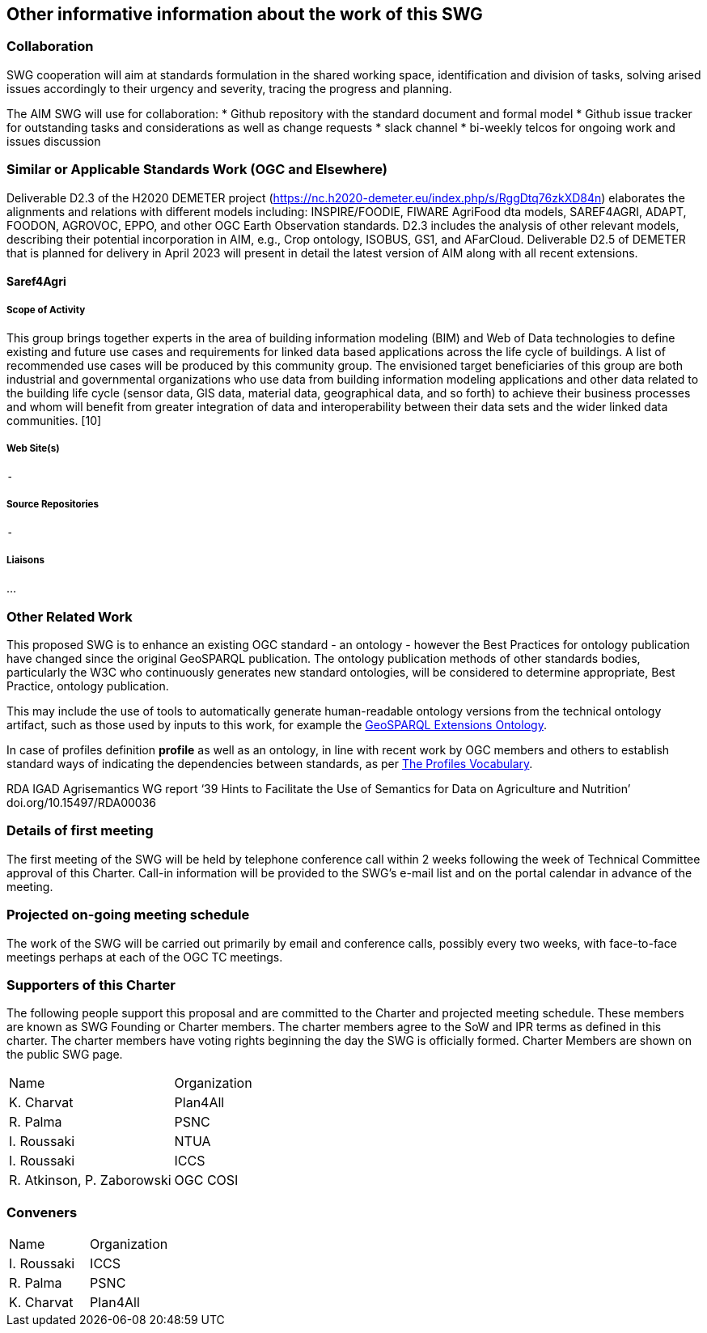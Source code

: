 == Other informative information about the work of this SWG

=== Collaboration

SWG cooperation will aim at standards formulation in the shared working space, identification and division of tasks, solving arised issues accordingly to their urgency and severity, tracing the progress and planning.

The AIM SWG will use for collaboration:
 * Github repository with the standard document and formal model
 * Github issue tracker for outstanding tasks and considerations as well as change requests
 * slack channel
 * bi-weekly telcos for ongoing work and issues discussion


=== Similar or Applicable Standards Work (OGC and Elsewhere)

Deliverable D2.3 of the H2020 DEMETER project (https://nc.h2020-demeter.eu/index.php/s/RggDtq76zkXD84n) elaborates the alignments and relations with different models including: INSPIRE/FOODIE, FIWARE AgriFood dta models, SAREF4AGRI, ADAPT, FOODON, AGROVOC, EPPO, and other OGC Earth Observation standards.
D2.3 includes the analysis of other relevant models, describing their potential incorporation in AIM, e.g., Crop ontology, ISOBUS, GS1, and AFarCloud. Deliverable D2.5 of DEMETER that is planned for delivery in April 2023 will present in detail the latest version of AIM along with all recent extensions.

==== Saref4Agri

===== Scope of Activity

This group brings together experts in the area of building information modeling (BIM) and Web of Data technologies to define existing and future use cases and requirements for linked data based applications across the life cycle of buildings. A list of recommended use cases will be produced by this community group. The envisioned target beneficiaries of this group are both industrial and governmental organizations who use data from building information modeling applications and other data related to the building life cycle (sensor data, GIS data, material data, geographical data, and so forth) to achieve their business processes and whom will benefit from greater integration of data and interoperability between their data sets and the wider linked data communities. [10]

===== Web Site(s)

 -

===== Source Repositories

 - 

===== Liaisons

...



=== Other Related Work

This proposed SWG is to enhance an existing OGC standard - an ontology - however the Best Practices for ontology publication have changed since the original GeoSPARQL publication. The ontology publication methods of other standards bodies, particularly the W3C who continuously generates new standard ontologies, will be considered to determine appropriate, Best Practice, ontology publication.

This may include the use of tools to automatically generate human-readable ontology versions from the technical ontology artifact, such as those used by inputs to this work, for example the http://linked.data.gov.au/def/geox[GeoSPARQL Extensions Ontology].

In case of profiles definition *profile* as well as an ontology, in line with recent work by OGC members and others to establish standard ways of indicating the dependencies between standards, as per https://www.w3.org/TR/dx-prof/[The Profiles Vocabulary].

RDA IGAD Agrisemantics WG report ‘39 Hints to Facilitate the Use of Semantics for Data on Agriculture and Nutrition’ doi.org/10.15497/RDA00036


=== Details of first meeting

The first meeting of the SWG will be held by telephone conference call within 2 weeks following the week of Technical Committee approval of this Charter. Call-in information will be provided to the SWG’s e-mail list and on the portal calendar in advance of the meeting.

=== Projected on-going meeting schedule

The work of the SWG will be carried out primarily by email and conference calls, possibly every two weeks, with face-to-face meetings perhaps at each of the OGC TC meetings.

=== Supporters of this Charter

The following people support this proposal and are committed to the Charter and projected meeting schedule. These members are known as SWG Founding or Charter members. The charter members agree to the SoW and IPR terms as defined in this charter. The charter members have voting rights beginning the day the SWG is officially formed. Charter Members are shown on the public SWG page.

|===
|Name |Organization
|K. Charvat | Plan4All
|R. Palma | PSNC
|I. Roussaki | NTUA
|I. Roussaki | ICCS
|R. Atkinson, P. Zaborowski | OGC COSI
|===

=== Conveners

|===
|Name |Organization
|I. Roussaki | ICCS
|R. Palma | PSNC
|K. Charvat | Plan4All
|===
